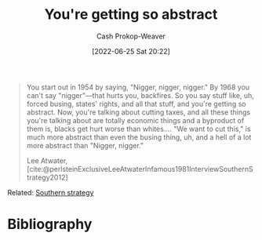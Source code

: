 :PROPERTIES:
:ID:       71cd6338-d389-4406-8847-1cbfb2bbb9dc
:LAST_MODIFIED: [2023-09-05 Tue 20:16]
:END:
#+title: You're getting so abstract
#+hugo_custom_front_matter: :slug "71cd6338-d389-4406-8847-1cbfb2bbb9dc"
#+author: Cash Prokop-Weaver
#+date: [2022-06-25 Sat 20:22]
#+filetags: :quote:
#+begin_quote
You start out in 1954 by saying, "Nigger, nigger, nigger." By 1968 you can't say "nigger"—that hurts you, backfires. So you say stuff like, uh, forced busing, states' rights, and all that stuff, and you're getting so abstract. Now, you're talking about cutting taxes, and all these things you're talking about are totally economic things and a byproduct of them is, blacks get hurt worse than whites.… "We want to cut this," is much more abstract than even the busing thing, uh, and a hell of a lot more abstract than "Nigger, nigger."

Lee Atwater, [cite:@perlsteinExclusiveLeeAtwaterInfamous1981InterviewSouthernStrategy2012]
#+end_quote

Related: [[id:04893c03-a45f-4719-9404-ac09b32a5edb][Southern strategy]]

* Flashcards :noexport:
:PROPERTIES:
:ANKI_DECK: Default
:END:



* Bibliography
#+print_bibliography:
